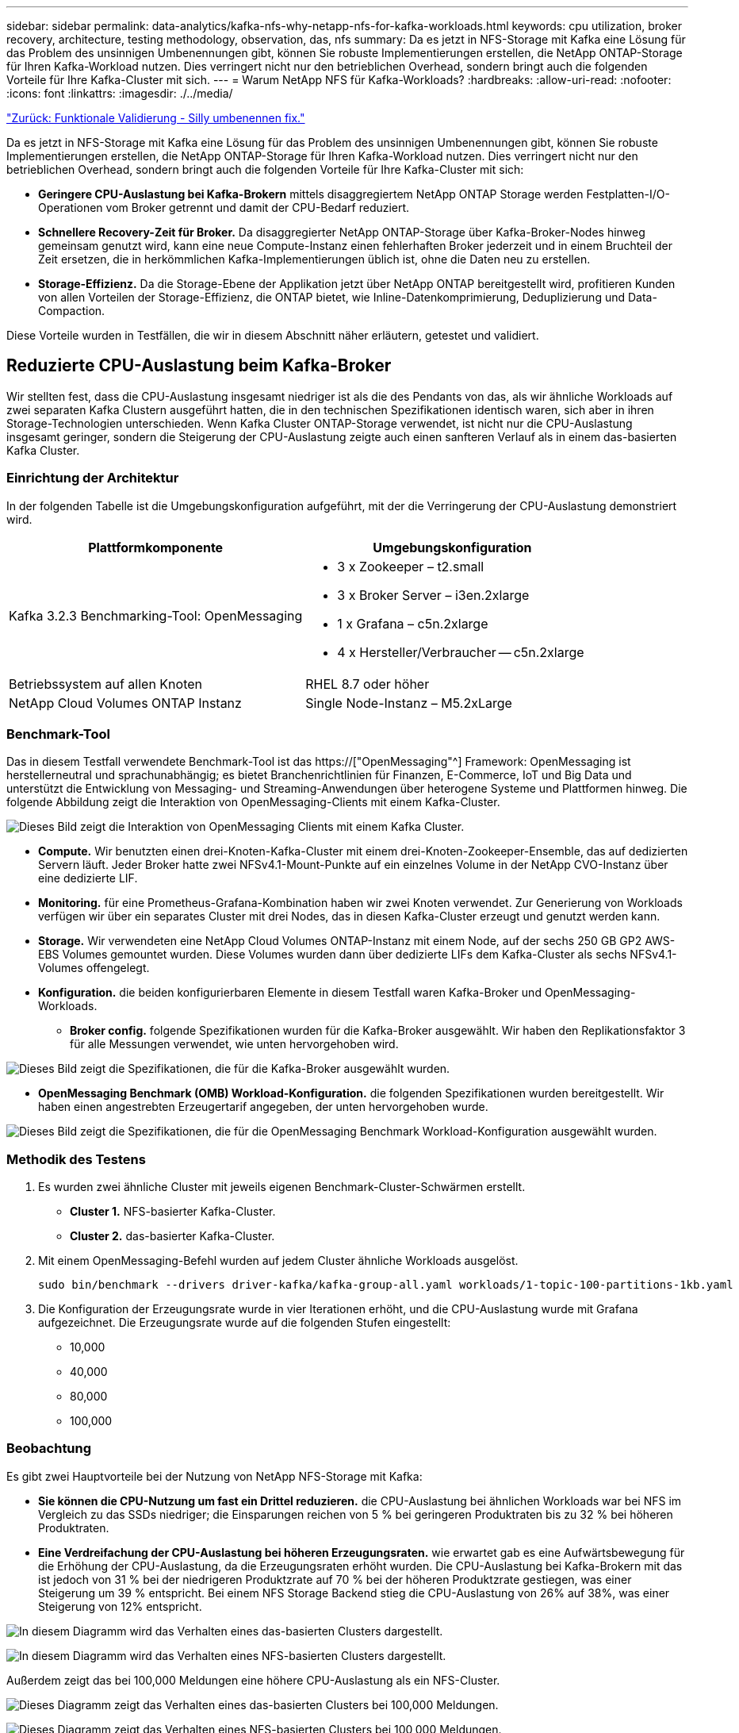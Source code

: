 ---
sidebar: sidebar 
permalink: data-analytics/kafka-nfs-why-netapp-nfs-for-kafka-workloads.html 
keywords: cpu utilization, broker recovery, architecture, testing methodology, observation, das, nfs 
summary: Da es jetzt in NFS-Storage mit Kafka eine Lösung für das Problem des unsinnigen Umbenennungen gibt, können Sie robuste Implementierungen erstellen, die NetApp ONTAP-Storage für Ihren Kafka-Workload nutzen. Dies verringert nicht nur den betrieblichen Overhead, sondern bringt auch die folgenden Vorteile für Ihre Kafka-Cluster mit sich. 
---
= Warum NetApp NFS für Kafka-Workloads?
:hardbreaks:
:allow-uri-read: 
:nofooter: 
:icons: font
:linkattrs: 
:imagesdir: ./../media/


link:kafka-nfs-functional-validation-silly-rename-fix.html["Zurück: Funktionale Validierung - Silly umbenennen fix."]

[role="lead"]
Da es jetzt in NFS-Storage mit Kafka eine Lösung für das Problem des unsinnigen Umbenennungen gibt, können Sie robuste Implementierungen erstellen, die NetApp ONTAP-Storage für Ihren Kafka-Workload nutzen. Dies verringert nicht nur den betrieblichen Overhead, sondern bringt auch die folgenden Vorteile für Ihre Kafka-Cluster mit sich:

* *Geringere CPU-Auslastung bei Kafka-Brokern* mittels disaggregiertem NetApp ONTAP Storage werden Festplatten-I/O-Operationen vom Broker getrennt und damit der CPU-Bedarf reduziert.
* *Schnellere Recovery-Zeit für Broker.* Da disaggregierter NetApp ONTAP-Storage über Kafka-Broker-Nodes hinweg gemeinsam genutzt wird, kann eine neue Compute-Instanz einen fehlerhaften Broker jederzeit und in einem Bruchteil der Zeit ersetzen, die in herkömmlichen Kafka-Implementierungen üblich ist, ohne die Daten neu zu erstellen.
* *Storage-Effizienz.* Da die Storage-Ebene der Applikation jetzt über NetApp ONTAP bereitgestellt wird, profitieren Kunden von allen Vorteilen der Storage-Effizienz, die ONTAP bietet, wie Inline-Datenkomprimierung, Deduplizierung und Data-Compaction.


Diese Vorteile wurden in Testfällen, die wir in diesem Abschnitt näher erläutern, getestet und validiert.



== Reduzierte CPU-Auslastung beim Kafka-Broker

Wir stellten fest, dass die CPU-Auslastung insgesamt niedriger ist als die des Pendants von das, als wir ähnliche Workloads auf zwei separaten Kafka Clustern ausgeführt hatten, die in den technischen Spezifikationen identisch waren, sich aber in ihren Storage-Technologien unterschieden. Wenn Kafka Cluster ONTAP-Storage verwendet, ist nicht nur die CPU-Auslastung insgesamt geringer, sondern die Steigerung der CPU-Auslastung zeigte auch einen sanfteren Verlauf als in einem das-basierten Kafka Cluster.



=== Einrichtung der Architektur

In der folgenden Tabelle ist die Umgebungskonfiguration aufgeführt, mit der die Verringerung der CPU-Auslastung demonstriert wird.

|===
| Plattformkomponente | Umgebungskonfiguration 


| Kafka 3.2.3 Benchmarking-Tool: OpenMessaging  a| 
* 3 x Zookeeper – t2.small
* 3 x Broker Server – i3en.2xlarge
* 1 x Grafana – c5n.2xlarge
* 4 x Hersteller/Verbraucher -- c5n.2xlarge




| Betriebssystem auf allen Knoten | RHEL 8.7 oder höher 


| NetApp Cloud Volumes ONTAP Instanz | Single Node-Instanz – M5.2xLarge 
|===


=== Benchmark-Tool

Das in diesem Testfall verwendete Benchmark-Tool ist das https://["OpenMessaging"^] Framework: OpenMessaging ist herstellerneutral und sprachunabhängig; es bietet Branchenrichtlinien für Finanzen, E-Commerce, IoT und Big Data und unterstützt die Entwicklung von Messaging- und Streaming-Anwendungen über heterogene Systeme und Plattformen hinweg. Die folgende Abbildung zeigt die Interaktion von OpenMessaging-Clients mit einem Kafka-Cluster.

image:kafka-nfs-image8.png["Dieses Bild zeigt die Interaktion von OpenMessaging Clients mit einem Kafka Cluster."]

* *Compute.* Wir benutzten einen drei-Knoten-Kafka-Cluster mit einem drei-Knoten-Zookeeper-Ensemble, das auf dedizierten Servern läuft. Jeder Broker hatte zwei NFSv4.1-Mount-Punkte auf ein einzelnes Volume in der NetApp CVO-Instanz über eine dedizierte LIF.
* *Monitoring.* für eine Prometheus-Grafana-Kombination haben wir zwei Knoten verwendet. Zur Generierung von Workloads verfügen wir über ein separates Cluster mit drei Nodes, das in diesen Kafka-Cluster erzeugt und genutzt werden kann.
* *Storage.* Wir verwendeten eine NetApp Cloud Volumes ONTAP-Instanz mit einem Node, auf der sechs 250 GB GP2 AWS-EBS Volumes gemountet wurden. Diese Volumes wurden dann über dedizierte LIFs dem Kafka-Cluster als sechs NFSv4.1-Volumes offengelegt.
* *Konfiguration.* die beiden konfigurierbaren Elemente in diesem Testfall waren Kafka-Broker und OpenMessaging-Workloads.
+
** *Broker config.* folgende Spezifikationen wurden für die Kafka-Broker ausgewählt. Wir haben den Replikationsfaktor 3 für alle Messungen verwendet, wie unten hervorgehoben wird.




image:kafka-nfs-image9.png["Dieses Bild zeigt die Spezifikationen, die für die Kafka-Broker ausgewählt wurden."]

* *OpenMessaging Benchmark (OMB) Workload-Konfiguration.* die folgenden Spezifikationen wurden bereitgestellt. Wir haben einen angestrebten Erzeugertarif angegeben, der unten hervorgehoben wurde.


image:kafka-nfs-image10.png["Dieses Bild zeigt die Spezifikationen, die für die OpenMessaging Benchmark Workload-Konfiguration ausgewählt wurden."]



=== Methodik des Testens

. Es wurden zwei ähnliche Cluster mit jeweils eigenen Benchmark-Cluster-Schwärmen erstellt.
+
** *Cluster 1.* NFS-basierter Kafka-Cluster.
** *Cluster 2.* das-basierter Kafka-Cluster.


. Mit einem OpenMessaging-Befehl wurden auf jedem Cluster ähnliche Workloads ausgelöst.
+
....
sudo bin/benchmark --drivers driver-kafka/kafka-group-all.yaml workloads/1-topic-100-partitions-1kb.yaml
....
. Die Konfiguration der Erzeugungsrate wurde in vier Iterationen erhöht, und die CPU-Auslastung wurde mit Grafana aufgezeichnet. Die Erzeugungsrate wurde auf die folgenden Stufen eingestellt:
+
** 10,000
** 40,000
** 80,000
** 100,000






=== Beobachtung

Es gibt zwei Hauptvorteile bei der Nutzung von NetApp NFS-Storage mit Kafka:

* *Sie können die CPU-Nutzung um fast ein Drittel reduzieren.* die CPU-Auslastung bei ähnlichen Workloads war bei NFS im Vergleich zu das SSDs niedriger; die Einsparungen reichen von 5 % bei geringeren Produktraten bis zu 32 % bei höheren Produktraten.
* *Eine Verdreifachung der CPU-Auslastung bei höheren Erzeugungsraten.* wie erwartet gab es eine Aufwärtsbewegung für die Erhöhung der CPU-Auslastung, da die Erzeugungsraten erhöht wurden. Die CPU-Auslastung bei Kafka-Brokern mit das ist jedoch von 31 % bei der niedrigeren Produktzrate auf 70 % bei der höheren Produktzrate gestiegen, was einer Steigerung um 39 % entspricht. Bei einem NFS Storage Backend stieg die CPU-Auslastung von 26% auf 38%, was einer Steigerung von 12% entspricht.


image:kafka-nfs-image11.png["In diesem Diagramm wird das Verhalten eines das-basierten Clusters dargestellt."]

image:kafka-nfs-image12.png["In diesem Diagramm wird das Verhalten eines NFS-basierten Clusters dargestellt."]

Außerdem zeigt das bei 100,000 Meldungen eine höhere CPU-Auslastung als ein NFS-Cluster.

image:kafka-nfs-image13.png["Dieses Diagramm zeigt das Verhalten eines das-basierten Clusters bei 100,000 Meldungen."]

image:kafka-nfs-image14.png["Dieses Diagramm zeigt das Verhalten eines NFS-basierten Clusters bei 100,000 Meldungen."]



== Schnellere Broker Recovery

Wir haben herausgefunden, dass Kafka-Broker sich mit Shared-NetApp-NFS-Storage schneller wiederherstellen können. Wenn ein Broker in einem Kafka-Cluster abstürzt, kann dieser Broker durch einen gesunden Broker mit derselben Broker-ID ersetzt werden. Bei diesem Testfall stellten wir fest, dass im Falle eines das-basierten Kafka-Clusters die Daten auf einem neu hinzugefügten fehlerfreien Broker neu erstellt werden, was sehr zeitaufwendig ist. Bei einem NFS-basierten Kafka Cluster von NetApp liest der ersetzende Broker weiterhin Daten aus dem vorherigen Log-Verzeichnis und stellt damit eine wesentlich schnellere Wiederherstellung her.



=== Einrichtung der Architektur

In der folgenden Tabelle wird die Umgebungskonfiguration für ein Kafka-Cluster mithilfe von NAS gezeigt.

|===
| Plattformkomponente | Umgebungskonfiguration 


| Kafka 3.2.3  a| 
* 3 x Zookeeper – t2.small
* 3 x Broker Server – i3en.2xlarge
* 1 x Grafana – c5n.2xlarge
* 4 x Hersteller/Verbraucher -- c5n.2xlarge
* 1 Backup-Kafka-Node – i3en.2xlarge




| Betriebssystem auf allen Knoten | RHEL8.7 oder höher 


| NetApp Cloud Volumes ONTAP Instanz | Single-Node-Instanz – M5.2xLarge 
|===
In der folgenden Abbildung ist die Architektur eines NAS-basierten Kafka-Clusters dargestellt.

image:kafka-nfs-image8.png["Diese Abbildung stellt die Architektur eines NAS-basierten Kafka-Clusters dar."]

* *Compute.* Ein Kafka-Cluster mit drei Knoten mit einem Zookeeper-Ensemble, das auf dedizierten Servern läuft. Jeder Broker verfügt über zwei NFS-Mount-Punkte zu einem einzelnen Volume in der NetApp CVO-Instanz über eine dedizierte LIF.
* *Monitoring.* zwei Knoten für eine Prometheus-Grafana Kombination. Zur Generierung von Workloads verwenden wir ein separates Cluster mit drei Nodes, das diesen Kafka-Cluster produzieren und nutzen kann.
* *Storage.* Eine NetApp Cloud Volumes ONTAP-Instanz mit einem Node, auf der sechs 250-GB-GP2-AWS-EBS-Volumes gemountet sind. Diese Volumes werden dann über dedizierte LIFs dem Kafka-Cluster als sechs NFS-Volumes offengelegt.
* *Broker-Konfiguration.* das einzige konfigurierbare Element in diesem Testfall sind Kafka-Broker. Für die Kafka-Broker wurden folgende Spezifikationen ausgewählt. Der `replica.lag.time.mx.ms` Wird auf einen hohen Wert gesetzt, da dadurch festgelegt wird, wie schnell ein bestimmter Knoten aus der ISR-Liste entfernt wird. Wenn Sie zwischen schlechten und gesunden Knoten wechseln, möchten Sie nicht, dass diese Broker-ID von der ISR-Liste ausgeschlossen wird.


image:kafka-nfs-image15.png["Dieses Bild zeigt die für die Kafka-Broker ausgewählten Spezifikationen."]



=== Methodik des Testens

. Es wurden zwei ähnliche Cluster erstellt:
+
** Ein EC2-basiertes, konfluent Cluster.
** Ein konfluent NetApp NFS-basiertes Cluster.


. Ein Standby-Kafka-Node wurde mit einer identischen Konfiguration wie die Nodes aus dem ursprünglichen Kafka-Cluster erstellt.
. Auf jedem der Cluster wurde ein Beispielthema erstellt und ungefähr 110 GB Daten wurden von jedem der Broker aufgefüllt.
+
** *EC2-basierter Cluster.* Ein Kafka-Broker-Datenverzeichnis ist zugeordnet `/mnt/data-2` (In der folgenden Abbildung: Broker-1 von cluster1 [left Terminal]).
** *NetApp NFS-basierter Cluster.* Ein Kafka Broker Datenverzeichnis ist auf NFS Point montiert `/mnt/data` (In der folgenden Abbildung, Broker-1 von cluster2 [rechtes Terminal]).
+
image:kafka-nfs-image16.png["Dieses Bild zeigt zwei Terminalbildschirme."]



. In jedem Cluster wurde Broker-1 beendet, um einen fehlgeschlagenen Recovery-Prozess für Broker auszulösen.
. Nachdem der Broker beendet wurde, wurde die Broker-IP-Adresse dem Standby-Broker als sekundäre IP zugewiesen. Dies war notwendig, da ein Broker in einem Kafka-Cluster wie folgt identifiziert wird:
+
** *IP-Adresse.* wird zugewiesen, indem die fehlgeschlagene Broker-IP dem Standby-Broker neu zugewiesen wird.
** *Broker-ID.* Diese wurde im Standby-Broker konfiguriert `server.properties`.


. Bei IP-Zuweisung wurde der Kafka-Dienst auf dem Standby-Broker gestartet.
. Nach einer Weile wurden die Serverprotokolle abgerufen, um die Zeit zu prüfen, die für das Erstellen von Daten auf dem Ersatz-Node im Cluster erforderlich war.




=== Beobachtung

Die Recovery des Brokers Kafka war nahezu neunmal schneller. Die Wiederherstellung eines ausgefallenen Broker-Nodes dauerte bei der Nutzung von NetApp NFS Shared Storage erheblich schneller als bei der Nutzung das-SSDs in einem Kafka Cluster. Bei 1 TB Themdaten betrug die Recovery-Zeit für ein das-basiertes Cluster 48 Minuten. Bei einem Kafka Cluster auf NetApp NFS-Basis dauerte die Recovery weniger als 5 Minuten.

Wir beobachteten, dass der EC2-basierte Cluster 10 Minuten benötigt, um die Wiederherstellung der 110 GB Daten auf dem neuen Broker Node durchzuführen, während der NFS-basierte Cluster die Recovery innerhalb von 3 Minuten abgeschlossen hat. Wir beobachteten auch in den Protokollen, dass Verbraucheroffsets für die Partitionen für EC2 0 waren, während auf dem NFS-Cluster Verbraucheroffsets vom vorherigen Broker abgeholt wurden.

....
[2022-10-31 09:39:17,747] INFO [LogLoader partition=test-topic-51R3EWs-0000-55, dir=/mnt/kafka-data/broker2] Reloading from producer snapshot and rebuilding producer state from offset 583999 (kafka.log.UnifiedLog$)
[2022-10-31 08:55:55,170] INFO [LogLoader partition=test-topic-qbVsEZg-0000-8, dir=/mnt/data-1] Loading producer state till offset 0 with message format version 2 (kafka.log.UnifiedLog$)
....


==== DAS-basierter Cluster

. Der Backup-Knoten wurde um 08:55:53,730 gestartet.
+
image:kafka-nfs-image17.png["Dieses Bild zeigt die Protokollausgabe für ein das-basiertes Cluster an."]

. Der Datenneuerstellungsprozess endete um 09:05:24,860. Die Verarbeitung von 110 GB Daten dauerte ca. 10 Minuten.
+
image:kafka-nfs-image18.png["Dieses Bild zeigt die Protokollausgabe für ein das-basiertes Cluster an."]





==== NFS-basierter Cluster

. Der Backup-Knoten wurde um 09:39:17,213 gestartet. Der Startprotokolleintrag ist unten hervorgehoben.
+
image:kafka-nfs-image19.png["Dieses Bild zeigt die Protokollausgabe für ein NFS-basiertes Cluster."]

. Der Datenneuerstellungsvorgang endete um 09:42:29,115. Die Verarbeitung von 110 GB Daten dauerte ca. 3 Minuten.
+
image:kafka-nfs-image20.png["Dieses Bild zeigt die Protokollausgabe für ein NFS-basiertes Cluster."]

+
Der Test wurde bei Vermittlern mit etwa 1 TB Daten wiederholt, sodass für das etwa 48 Minuten und für NFS 3 Minuten in Anspruch genommen wurden. Die Ergebnisse sind im folgenden Diagramm dargestellt.

+
image:kafka-nfs-image21.png["Dieses Diagramm zeigt die Zeit, die für die Wiederherstellung von Vermittlern in Abhängigkeit von der Datenmenge, die auf dem Broker für ein das-basiertes Cluster oder einen NFS-basierten Cluster geladen wird."]





== Storage-Effizienz

Da die Storage-Ebene des Kafka Clusters über NetApp ONTAP bereitgestellt wurde, verfügen wir über alle Storage-Effizienzfunktionen von ONTAP. Dazu wurde eine beträchtliche Datenmenge in einem Kafka-Cluster mit NFS-Storage, der auf Cloud Volumes ONTAP bereitgestellt wurde, erzeugt. Die ONTAP Funktionen ermöglichten eine deutliche Speicherplatzreduzierung.



=== Einrichtung der Architektur

In der folgenden Tabelle wird die Umgebungskonfiguration für ein Kafka-Cluster mithilfe von NAS gezeigt.

|===
| Plattformkomponente | Umgebungskonfiguration 


| Kafka 3.2.3  a| 
* 3 x Zookeeper – t2.small
* 3 x Broker Server – i3en.2xlarge
* 1 x Grafana – c5n.2xlarge
* 4 x Hersteller/Verbraucher -- c5n.2xlarge *




| Betriebssystem auf allen Knoten | RHEL8.7 oder höher 


| NetApp Cloud Volumes ONTAP Instanz | Single Node-Instanz – M5.2xLarge 
|===
In der folgenden Abbildung ist die Architektur eines NAS-basierten Kafka-Clusters dargestellt.

image:kafka-nfs-image8.png["Diese Abbildung stellt die Architektur eines NAS-basierten Kafka-Clusters dar."]

* *Compute.* Wir benutzten einen drei-Knoten-Kafka-Cluster mit einem drei-Knoten-Zookeeper-Ensemble, das auf dedizierten Servern läuft. Jeder Broker hatte zwei NFS-Mount-Punkte zu einem einzelnen Volume auf der NetApp CVO-Instanz über eine dedizierte LIF.
* *Monitoring.* für eine Prometheus-Grafana-Kombination haben wir zwei Knoten verwendet. Zur Generierung von Workloads haben wir ein separates Cluster mit drei Nodes verwendet, das für diesen Kafka-Cluster erzeugt und genutzt werden kann.
* *Storage.* Wir verwendeten eine NetApp Cloud Volumes ONTAP-Instanz mit einem Node, auf der sechs 250 GB GP2 AWS-EBS Volumes gemountet wurden. Diese Volumes wurden dann über dedizierte LIFs dem Kafka-Cluster als sechs NFS-Volumes offengelegt.
* *Konfiguration.* die konfigurierbaren Elemente in diesem Testfall waren die Kafka-Broker.


Die Kompression wurde am Produktionsende ausgeschaltet, wodurch die Produzenten einen hohen Durchsatz erzielen konnten. Die Storage-Effizienz wurde stattdessen von der Computing-Schicht abgefangen.



=== Methodik des Testens

. Ein Kafka-Cluster wurde mit den oben genannten Spezifikationen bereitgestellt.
. Auf dem Cluster wurden etwa 350 GB Daten mit dem OpenMessaging Benchmarking-Tool erzeugt.
. Nach Abschluss des Workloads wurden mithilfe von ONTAP System Manager und der CLI die Statistiken zur Storage-Effizienz erfasst.




=== Beobachtung

Bei Daten, die mit dem OMB-Tool generiert wurden, erzielten wir eine Speicherersparnis von ~33 % bei einem Storage-Effizienzverhältnis von 1.70:1. Wie in den folgenden Abbildungen zu sehen, betrug der logische Speicherplatz der erzeugten Daten 420,3 GB und der physische Speicherplatz für die Daten 281,7 GB.

image:kafka-nfs-image22.png["Dieses Bild stellt die Speicherersparnis in VMDISK dar."]

image:kafka-nfs-image23.png["Screenshot"]

image:kafka-nfs-image24.png["Screenshot"]

link:kafka-nfs-performance-overview-and-validation-in-aws.html["Weiter: Performance-Übersicht und Validierung in AWS."]
